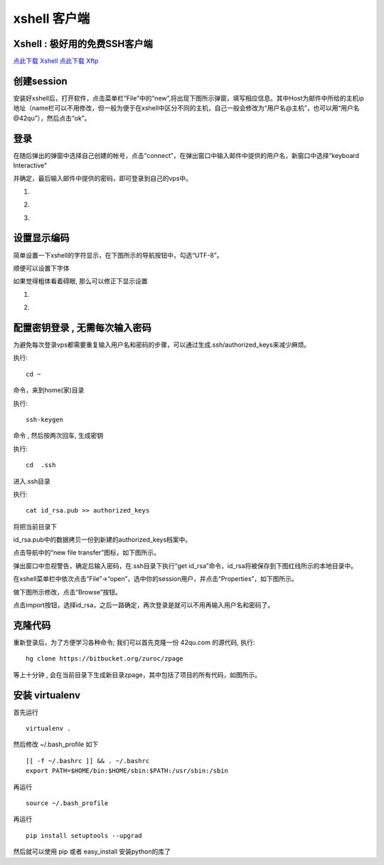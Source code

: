 
.. _xshell: 

xshell 客户端
===========================================

.. _ssh_login:


Xshell : 极好用的免费SSH客户端 
-------------------------------------------

`点此下载 Xshell <http://dl.pconline.com.cn/download/59166.html>`_
`点此下载 Xftp <http://dl.pconline.com.cn/download/61110.html>`_


创建session
-------------------------------------------

安装好xshell后，打开软件，点击菜单栏“File”中的“new”,将出现下图所示弹窗，填写相应信息。其中Host为邮件中所给的主机ip地址（name栏可以不用修改，但一般为便于在xshell中区分不同的主机，自己一般会修改为“用户名@主机”，也可以用“用户名@42qu”），然后点击“ok”。

.. image::  ../_image/register.png
   :alt:  首次登录



登录
------------------------------------------

在随后弹出的弹窗中选择自己创建的帐号，点击“connect”，在弹出窗口中输入邮件中提供的用户名，新窗口中选择“keyboard Interactive”

并确定，最后输入邮件中提供的密码，即可登录到自己的vps中。


#. .. image::  ../_image/login1.png

#. .. image::  ../_image/login2.png

#. .. image::  ../_image/login3.png



设置显示编码
-------------------------------------------

简单设置一下xshell的字符显示，在下图所示的导航按钮中，勾选“UTF-8”。

.. image::  ../_image/encoding.png

顺便可以设置下字体

.. image::  ../_image/xshell_ft.png

如果觉得粗体看着碍眼, 那么可以修正下显示设置

#. .. image::  ../_image/xshell_font_btn.png

#. .. image::  ../_image/xshell_font.png



配置密钥登录 , 无需每次输入密码
---------------------------------------

为避免每次登录vps都需要重复输入用户名和密码的步骤，可以通过生成.ssh/authorized_keys来减少麻烦。

执行::

    cd ~

命令，来到home(家)目录

执行::

    ssh-keygen

命令 , 然后按两次回车, 生成密钥

执行::

    cd  .ssh

进入.ssh目录

执行::

    cat id_rsa.pub >> authorized_keys

将把当前目录下

id_rsa.pub中的数据拷贝一份到新建的authorized_keys档案中。

.. image:: ../_image/makekeys.png

点击导航中的“new file transfer”图标，如下图所示。

.. image:: ../_image/filetransfer.png

弹出窗口中忽视警告，确定后输入密码，在.ssh目录下执行“get id_rsa”命令，id_rsa将被保存到下图红线所示的本地目录中。

.. image:: ../_image/getkeys.png

在xshell菜单栏中依次点击“File”->“open”，选中你的session用户，并点击“Properties”，如下图所示。

.. image::  ../_image/reset1.png

做下图所示修改，点击“Browse”按钮。

.. image::  ../_image/reset2.png

点击import按钮，选择id_rsa，之后一路确定，再次登录是就可以不用再输入用户名和密码了。

.. image::  ../_image/reset3.png


克隆代码
--------------------------------------------------

重新登录后，为了方便学习各种命令; 我们可以首先克隆一份 42qu.com 的源代码, 执行::

    hg clone https://bitbucket.org/zuroc/zpage

等上十分钟 , 会在当前目录下生成新目录zpage，其中包括了项目的所有代码，如图所示。

.. image::  ../_image/clone.png


安装 virtualenv
--------------------------------------------------

首先运行 ::

    virtualenv .

然后修改 ~/.bash_profile 如下 ::

    [[ -f ~/.bashrc ]] && . ~/.bashrc
    export PATH=$HOME/bin:$HOME/sbin:$PATH:/usr/sbin:/sbin

再运行 ::

    source ~/.bash_profile

再运行 ::

    pip install setuptools --upgrad

然后就可以使用 pip 或者 easy_install 安装python的库了
